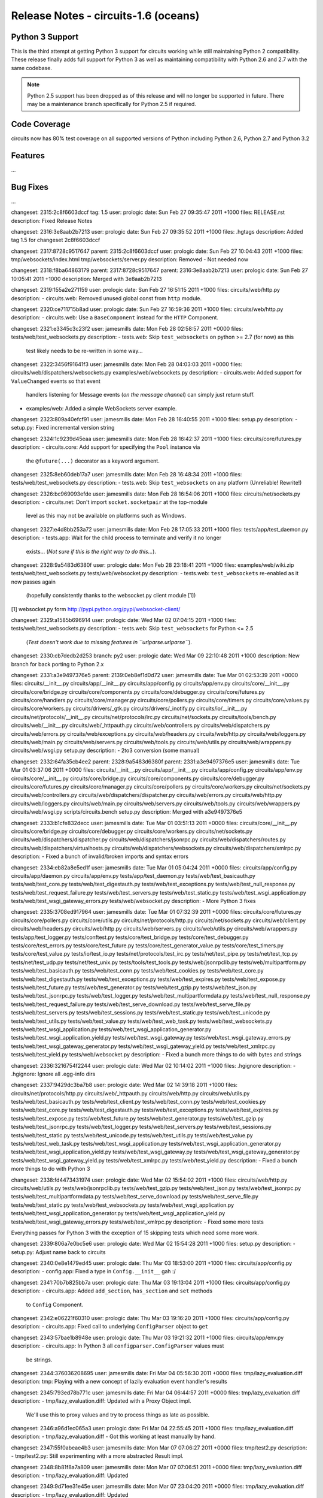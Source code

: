 Release Notes - circuits-1.6 (oceans)
-------------------------------------


Python 3 Support
................

This is the third attempt at getting Python 3 support for circuits working
while still maintaining Python 2 compatibility. These release finally adds
full support for Python 3 as well as maintaining compatibility with Python
2.6 and 2.7 with the same codebase.

.. note::
   Python 2.5 support has been dropped as of this release and will no
   longer be supported in future. There may be a maintenance branch
   specifically for Python 2.5 if required.


Code Coverage
.............

circuits now has 80% test coverage on all supported versions of Python
including Python 2.6, Python 2.7 and Python 3.2


Features
........

...


Bug Fixes
.........

...


changeset:   2315:2c8f6603dccf
tag:         1.5
user:        prologic
date:        Sun Feb 27 09:35:47 2011 +1000
files:       RELEASE.rst
description:
Fixed Release Notes


changeset:   2316:3e8aab2b7213
user:        prologic
date:        Sun Feb 27 09:35:52 2011 +1000
files:       .hgtags
description:
Added tag 1.5 for changeset 2c8f6603dccf


changeset:   2317:8728c9517647
parent:      2315:2c8f6603dccf
user:        prologic
date:        Sun Feb 27 10:04:43 2011 +1000
files:       tmp/websockets/index.html tmp/websockets/server.py
description:
Removed - Not needed now


changeset:   2318:f8ba64863179
parent:      2317:8728c9517647
parent:      2316:3e8aab2b7213
user:        prologic
date:        Sun Feb 27 10:05:41 2011 +1000
description:
Merged with 3e8aab2b7213


changeset:   2319:155a2e271159
user:        prologic
date:        Sun Feb 27 16:51:15 2011 +1000
files:       circuits/web/http.py
description:
- circuits.web: Removed unused global const from ``http`` module.


changeset:   2320:ce711715b8ad
user:        prologic
date:        Sun Feb 27 16:59:36 2011 +1000
files:       circuits/web/http.py
description:
- circuits.web: Use a ``BaseComponent`` instead for the ``HTTP`` Component.


changeset:   2321:e3345c3c23f2
user:        jamesmills
date:        Mon Feb 28 02:58:57 2011 +0000
files:       tests/web/test_websockets.py
description:
- tests.web: Skip ``test_websockets`` on python >= 2.7 (for now) as this
  test likely needs to be re-written in some way...


changeset:   2322:3456f91641f3
user:        jamesmills
date:        Mon Feb 28 04:03:03 2011 +0000
files:       circuits/web/dispatchers/websockets.py examples/web/websockets.py
description:
- circuits.web: Added support for ``ValueChanged`` events so that event
  handlers listening for Message events (*on the message channel*) can
  simply just return stuff.

- examples/web: Added a simple WebSockets server example.


changeset:   2323:809a40efcf91
user:        jamesmills
date:        Mon Feb 28 16:40:55 2011 +1000
files:       setup.py
description:
- setup.py: Fixed incremental version string


changeset:   2324:1c9239d45eaa
user:        jamesmills
date:        Mon Feb 28 16:42:37 2011 +1000
files:       circuits/core/futures.py
description:
- circuits.core: Add support for specifying the ``Pool`` instance via
   the ``@future(...)`` decorator as a keyword argument.


changeset:   2325:8eb60deb17a7
user:        jamesmills
date:        Mon Feb 28 16:48:34 2011 +1000
files:       tests/web/test_websockets.py
description:
- tests.web: Skip ``test_websockets`` on any platform (Unreliable! Rewrite!)


changeset:   2326:bc969093efde
user:        jamesmills
date:        Mon Feb 28 16:54:06 2011 +1000
files:       circuits/net/sockets.py
description:
- circuits.net: Don't import ``socket.socketpair`` at the top-module
  level as this may not be available on platforms such as Windows.


changeset:   2327:e4d8bb253a72
user:        jamesmills
date:        Mon Feb 28 17:05:33 2011 +1000
files:       tests/app/test_daemon.py
description:
- tests.app: Wait for the child process to terminate and verify it no longer
  exists... (*Not sure if this is the right way to do this...*).


changeset:   2328:9a5483d6380f
user:        prologic
date:        Mon Feb 28 23:18:41 2011 +1000
files:       examples/web/wiki.zip tests/web/test_websockets.py tests/web/websocket.py
description:
- tests.web: ``test_websockets`` re-enabled as it now passes again
  (hopefully consistently thanks to the websocket.py client module [1])

[1] websocket.py form http://pypi.python.org/pypi/websocket-client/


changeset:   2329:a1585b696914
user:        prologic
date:        Wed Mar 02 07:04:15 2011 +1000
files:       tests/web/test_websockets.py
description:
- tests.web: Skip ``test_websockets`` for Python <= 2.5
  (*Test doesn't work due to missing features in ``urlparse.urlparse``*).


changeset:   2330:cb7dedb2d253
branch:      py2
user:        prologic
date:        Wed Mar 09 22:10:48 2011 +1000
description:
New branch for back porting to Python 2.x


changeset:   2331:a3e9497376e5
parent:      2139:0eb8ef1d0d72
user:        jamesmills
date:        Tue Mar 01 02:53:39 2011 +0000
files:       circuits/__init__.py circuits/app/__init__.py circuits/app/config.py circuits/app/env.py circuits/core/__init__.py circuits/core/bridge.py circuits/core/components.py circuits/core/debugger.py circuits/core/futures.py circuits/core/handlers.py circuits/core/manager.py circuits/core/pollers.py circuits/core/timers.py circuits/core/values.py circuits/core/workers.py circuits/drivers/_gtk.py circuits/drivers/_inotify.py circuits/io/__init__.py circuits/net/protocols/__init__.py circuits/net/protocols/irc.py circuits/net/sockets.py circuits/tools/bench.py circuits/web/__init__.py circuits/web/_httpauth.py circuits/web/controllers.py circuits/web/dispatchers.py circuits/web/errors.py circuits/web/exceptions.py circuits/web/headers.py circuits/web/http.py circuits/web/loggers.py circuits/web/main.py circuits/web/servers.py circuits/web/tools.py circuits/web/utils.py circuits/web/wrappers.py circuits/web/wsgi.py setup.py
description:
- 2to3 conversion (some manual)


changeset:   2332:64fa35cb4ee2
parent:      2328:9a5483d6380f
parent:      2331:a3e9497376e5
user:        jamesmills
date:        Tue Mar 01 03:37:06 2011 +0000
files:       circuits/__init__.py circuits/app/__init__.py circuits/app/config.py circuits/app/env.py circuits/core/__init__.py circuits/core/bridge.py circuits/core/components.py circuits/core/debugger.py circuits/core/futures.py circuits/core/manager.py circuits/core/pollers.py circuits/core/workers.py circuits/net/sockets.py circuits/web/controllers.py circuits/web/dispatchers/dispatcher.py circuits/web/errors.py circuits/web/http.py circuits/web/loggers.py circuits/web/main.py circuits/web/servers.py circuits/web/tools.py circuits/web/wrappers.py circuits/web/wsgi.py scripts/circuits.bench setup.py
description:
Merged with a3e9497376e5


changeset:   2333:b1cfe832decc
user:        jamesmills
date:        Tue Mar 01 03:51:13 2011 +0000
files:       circuits/core/__init__.py circuits/core/bridge.py circuits/core/debugger.py circuits/core/workers.py circuits/net/sockets.py circuits/web/dispatchers/dispatcher.py circuits/web/dispatchers/jsonrpc.py circuits/web/dispatchers/routes.py circuits/web/dispatchers/virtualhosts.py circuits/web/dispatchers/websockets.py circuits/web/dispatchers/xmlrpc.py
description:
- Fixed a bunch of invalid/broken imports and syntax errors


changeset:   2334:eb82a8e5ed1f
user:        jamesmills
date:        Tue Mar 01 05:04:24 2011 +0000
files:       circuits/app/config.py circuits/app/daemon.py circuits/app/env.py tests/app/test_daemon.py tests/web/test_basicauth.py tests/web/test_core.py tests/web/test_digestauth.py tests/web/test_exceptions.py tests/web/test_null_response.py tests/web/test_request_failure.py tests/web/test_servers.py tests/web/test_static.py tests/web/test_wsgi_application.py tests/web/test_wsgi_gateway_errors.py tests/web/websocket.py
description:
- More Python 3 fixes


changeset:   2335:3708ed917964
user:        jamesmills
date:        Tue Mar 01 07:32:39 2011 +0000
files:       circuits/core/futures.py circuits/core/pollers.py circuits/core/utils.py circuits/net/protocols/http.py circuits/net/sockets.py circuits/web/client.py circuits/web/headers.py circuits/web/http.py circuits/web/servers.py circuits/web/utils.py circuits/web/wrappers.py tests/app/test_logger.py tests/conftest.py tests/core/test_bridge.py tests/core/test_debugger.py tests/core/test_errors.py tests/core/test_future.py tests/core/test_generator_value.py tests/core/test_timers.py tests/core/test_value.py tests/io/test_io.py tests/net/protocols/test_irc.py tests/net/test_pipe.py tests/net/test_tcp.py tests/net/test_udp.py tests/net/test_unix.py tests/tools/test_tools.py tests/web/jsonrpclib.py tests/web/multipartform.py tests/web/test_basicauth.py tests/web/test_conn.py tests/web/test_cookies.py tests/web/test_core.py tests/web/test_digestauth.py tests/web/test_exceptions.py tests/web/test_expires.py tests/web/test_expose.py tests/web/test_future.py tests/web/test_generator.py tests/web/test_gzip.py tests/web/test_json.py tests/web/test_jsonrpc.py tests/web/test_logger.py tests/web/test_multipartformdata.py tests/web/test_null_response.py tests/web/test_request_failure.py tests/web/test_serve_download.py tests/web/test_serve_file.py tests/web/test_servers.py tests/web/test_sessions.py tests/web/test_static.py tests/web/test_unicode.py tests/web/test_utils.py tests/web/test_value.py tests/web/test_web_task.py tests/web/test_websockets.py tests/web/test_wsgi_application.py tests/web/test_wsgi_application_generator.py tests/web/test_wsgi_application_yield.py tests/web/test_wsgi_gateway.py tests/web/test_wsgi_gateway_errors.py tests/web/test_wsgi_gateway_generator.py tests/web/test_wsgi_gateway_yield.py tests/web/test_xmlrpc.py tests/web/test_yield.py tests/web/websocket.py
description:
- Fixed a bunch more things to do with bytes and strings


changeset:   2336:3216754f2244
user:        prologic
date:        Wed Mar 02 10:14:02 2011 +1000
files:       .hgignore
description:
- .hgignore: Ignore all .egg-info dirs


changeset:   2337:9429dc3ba7b8
user:        prologic
date:        Wed Mar 02 14:39:18 2011 +1000
files:       circuits/net/protocols/http.py circuits/web/_httpauth.py circuits/web/http.py circuits/web/utils.py tests/web/test_basicauth.py tests/web/test_client.py tests/web/test_conn.py tests/web/test_cookies.py tests/web/test_core.py tests/web/test_digestauth.py tests/web/test_exceptions.py tests/web/test_expires.py tests/web/test_expose.py tests/web/test_future.py tests/web/test_generator.py tests/web/test_gzip.py tests/web/test_jsonrpc.py tests/web/test_logger.py tests/web/test_servers.py tests/web/test_sessions.py tests/web/test_static.py tests/web/test_unicode.py tests/web/test_utils.py tests/web/test_value.py tests/web/test_web_task.py tests/web/test_wsgi_application.py tests/web/test_wsgi_application_generator.py tests/web/test_wsgi_application_yield.py tests/web/test_wsgi_gateway.py tests/web/test_wsgi_gateway_generator.py tests/web/test_wsgi_gateway_yield.py tests/web/test_xmlrpc.py tests/web/test_yield.py
description:
- Fixed a bunch more things to do with Python 3


changeset:   2338:fd4473431974
user:        prologic
date:        Wed Mar 02 15:54:02 2011 +1000
files:       circuits/web/http.py circuits/web/utils.py tests/web/jsonrpclib.py tests/web/test_gzip.py tests/web/test_json.py tests/web/test_jsonrpc.py tests/web/test_multipartformdata.py tests/web/test_serve_download.py tests/web/test_serve_file.py tests/web/test_static.py tests/web/test_websockets.py tests/web/test_wsgi_application.py tests/web/test_wsgi_application_generator.py tests/web/test_wsgi_application_yield.py tests/web/test_wsgi_gateway_errors.py tests/web/test_xmlrpc.py
description:
- Fixed some more tests

Everything passes for Python 3 with the exception of 15 skipping tests
which need some more work.


changeset:   2339:806a7e0bc5e6
user:        prologic
date:        Wed Mar 02 15:54:28 2011 +1000
files:       setup.py
description:
- setup.py: Adjust name back to circuits


changeset:   2340:0e8e1479ed45
user:        prologic
date:        Thu Mar 03 18:53:00 2011 +1000
files:       circuits/app/config.py
description:
- config.app: Fixed a type in ``Config.__init__`` gah :/


changeset:   2341:70b7b825bb7a
user:        prologic
date:        Thu Mar 03 19:13:04 2011 +1000
files:       circuits/app/config.py
description:
- circuits.app: Added ``add_section``, ``has_section`` and ``set`` methods
  to ``Config`` Component.


changeset:   2342:e06221f60310
user:        prologic
date:        Thu Mar 03 19:16:20 2011 +1000
files:       circuits/app/config.py
description:
- circuits.app: Fixed call to underlying ``ConfigParser`` object to ``get``


changeset:   2343:57bae1b8948e
user:        prologic
date:        Thu Mar 03 19:21:32 2011 +1000
files:       circuits/app/env.py
description:
- circuits.app: In Python 3 all ``configparser.ConfigParser`` values must
  be strings.


changeset:   2344:376036208695
user:        jamesmills
date:        Fri Mar 04 05:56:30 2011 +0000
files:       tmp/lazy_evaluation.diff
description:
tmp: Playing with a new concept of lazily evaluation event handler's results


changeset:   2345:793ed78b771c
user:        jamesmills
date:        Fri Mar 04 06:44:57 2011 +0000
files:       tmp/lazy_evaluation.diff
description:
- tmp/lazy_evaluation.diff: Updated with a Proxy Object impl.
  We'll use this to proxy values and try to process things as late as possible.


changeset:   2346:a96d1ec065a3
user:        prologic
date:        Fri Mar 04 22:55:45 2011 +1000
files:       tmp/lazy_evaluation.diff
description:
- tmp/lazy_evaluation.diff - Got this working at least manually by hand.


changeset:   2347:55f0abeae4b3
user:        jamesmills
date:        Mon Mar 07 07:06:27 2011 +0000
files:       tmp/test2.py
description:
- tmp/test2.py: Still experimenting with a more abstracted Result impl.


changeset:   2348:8b81f8a7a809
user:        jamesmills
date:        Mon Mar 07 07:06:51 2011 +0000
files:       tmp/lazy_evaluation.diff
description:
- tmp/lazy_evaluation.diff: Updated


changeset:   2349:9d71ee31e45e
user:        jamesmills
date:        Mon Mar 07 23:04:20 2011 +0000
files:       tmp/lazy_evaluation.diff
description:
- tmp/lazy_evaluation.diff: Updated


changeset:   2350:92eee2fbf060
user:        jamesmills
date:        Wed Mar 09 01:58:41 2011 +0000
files:       circuits/tools/__init__.py
description:
- circuits.tools: Fixed ``graph(...)`` function for Python 3


changeset:   2351:da7669358bc1
user:        prologic
date:        Wed Mar 09 21:42:07 2011 +1000
files:       circuits/core/manager.py circuits/core/values.py
description:
- Initial Result and Proxy prototype(s)


changeset:   2352:db1059697cd0
user:        prologic
date:        Wed Mar 09 21:45:15 2011 +1000
files:       tmp/test_result_proxy.py
description:
Test added for testing proof of concept


changeset:   2353:83cb1372fcfd
parent:      2329:a1585b696914
parent:      2352:db1059697cd0
user:        prologic
date:        Wed Mar 09 22:31:59 2011 +1000
files:       tests/web/test_websockets.py
description:
Merged with a1585b696914


changeset:   2354:421649ec08b4
user:        prologic
date:        Wed Mar 09 22:37:32 2011 +1000
files:       tmp/examples/ajaxterm/ajaxterm.css tmp/examples/ajaxterm/ajaxterm.js tmp/examples/ajaxterm/ajaxterm.py tmp/examples/ajaxterm/index.html tmp/examples/ajaxterm/sarissa.js tmp/examples/ajaxterm/sarissa_dhtml.js tmp/examples/smtpd.py tmp/lazy_evaluation.diff tmp/protocols/__init__.py tmp/protocols/ident.py tmp/protocols/list tmp/protocols/test_irc.py tmp/protocols/test_line.py tmp/sum_primes.py tmp/sum_primes2.py tmp/test2.py tmp/test_pools.py tmp/test_pools2.py tmp/test_pools3.py tmp/test_result_proxy.py tmp/tracer.py tmp/win32_service/echo_service.py tmp/win32_service/service.py tmp/win32_service/setup.py tmp/win32_service/test_service.py tmp/win32filenotify.py
description:
Removed


changeset:   2355:f702694463f5
user:        prologic
date:        Wed Mar 09 22:41:05 2011 +1000
files:       circuits/core/manager.py circuits/core/values.py
description:
Backed out revision da7669358bc1


changeset:   2356:e6643123a672
user:        prologic
date:        Wed Mar 09 22:47:10 2011 +1000
files:       tests/web/test_websockets.py
description:
= tests.web: Skip ``test_websocket`` as it's not passing for Python 3


changeset:   2357:a207dc63a8ac
parent:      2353:83cb1372fcfd
user:        prologic
date:        Wed Mar 09 22:33:58 2011 +1000
files:       setup.py
description:
Updated trove classifier to indicate Python 3 support


changeset:   2358:6edf8cc3fcd0
parent:      2356:e6643123a672
parent:      2357:a207dc63a8ac
user:        prologic
date:        Wed Mar 09 22:56:13 2011 +1000
description:
Automated merge with https://bitbucket.org/prologic/circuits/


changeset:   2359:c7bb2c95eaa7
user:        jamesmills
date:        Wed Mar 09 22:55:17 2011 +0000
files:       circuits/web/controllers.py
description:
- circuits.web: Enhance the ``JSONController`` to only return a json
  encoded response for return values that are not already a ``Response``
  or ``HTTPError`` and only set the "application/javascript" Content-Type
  then and there.


changeset:   2360:4eb5fe49f546
branch:      py2
parent:      2330:cb7dedb2d253
user:        jamesmills
date:        Wed Mar 09 23:00:47 2011 +0000
files:       circuits/web/controllers.py
description:
- circuits.web: Enhance the ``JSONController`` to only return a json
  encoded response for return values that are not already a ``Response``
  or ``HTTPError`` and only set the "application/javascript" Content-Type
  then and there.


changeset:   2361:fdd89a712c43
parent:      2359:c7bb2c95eaa7
user:        jamesmills
date:        Fri Mar 11 03:28:16 2011 +0000
files:       tests/app/test_daemon.py tests/core/test_signals.py
description:
- Disabled these two tests as they don't pass with coverage turned on.


changeset:   2362:8f6066ffcf0d
user:        jamesmills
date:        Fri Mar 11 03:28:54 2011 +0000
files:       .hgignore
description:
- .hgignore: Updated to ignore all .egg-info dirs.


changeset:   2363:c829c9178e86
user:        jamesmills
date:        Fri Mar 11 03:29:09 2011 +0000
files:       circuits/web/main.py
description:
- circuits.web: Fixed ``main`` module wrt pollers.


changeset:   2364:470b19c89ead
user:        jamesmills
date:        Fri Mar 11 05:33:23 2011 +0000
files:       setup.py
description:
- setup.py: Added "test" command.


changeset:   2365:d9bbe7740179
user:        jamesmills
date:        Sun Mar 13 22:22:29 2011 +0000
files:       .hgignore
description:
- .hgignore: Ignore all .coverage* dirs.


changeset:   2366:f805a279d60e
user:        jamesmills
date:        Mon Mar 14 02:36:16 2011 +0000
files:       Makefile setup.py tests/main.py tools/runtests
description:
- setup.py: Added ``zip_safe=False`` - there are some things that
  can't safely be used in zip form for the moment. eg: Some static
  resources for ``circuits.web.apps``

- setup.py: Added ``test_suite`` and improved overall automated package
  testing. python setup.py test <-- now works as expected.


changeset:   2367:b5f4262b5696
user:        jamesmills
date:        Mon Mar 14 04:38:55 2011 +0000
files:       circuits/app/env.py
description:
- circuits.app: Added a ``_on_signal`` event handler on the
  ``BaseEnvironment`` Component so that environments can be
  rehash/reloaded by listening to ``SIGHUP`` signals.


changeset:   2368:68398168b89e
user:        jamesmills
date:        Mon Mar 14 05:44:45 2011 +0000
files:       circuits/app/env.py
description:
- circuits.app: Remove reliance on the current working directory being
  the environment path. (Use absolute paths).


changeset:   2369:eff925f6d73e
user:        jamesmills
date:        Tue Mar 15 01:27:45 2011 +0000
files:       tests/main.py
description:
- tests: Remove "-v" option when running py.test


changeset:   2370:355d928135d9
user:        jamesmills
date:        Tue Mar 15 01:28:07 2011 +0000
files:       tests/conftest.py tests/web/conftest.py
description:
- tests: Don't do top-level imports of circuits as this causes inaccurate
  coverage.


changeset:   2371:c31126922119
user:        jamesmills
date:        Tue Mar 15 04:35:50 2011 +0000
files:       circuits/net/protocols/line.py tests/net/protocols/test_irc.py tests/net/protocols/test_line.py
description:
- circuits.net.protocols: Fixed ``LP`` (Line) protocol for Python 3
  (Updated related tests)


changeset:   2372:53c2d6d197cb
user:        jamesmills
date:        Tue Mar 15 05:44:21 2011 +0000
files:       circuits/tools/__init__.py circuits/web/dispatchers/jsonrpc.py circuits/web/dispatchers/routes.py
description:
- circuits.tools: Make the "modules" argument a accept a packed tuple
  ``*modules`` making using this function eaiser
  (Updated other modules that use this function)


changeset:   2373:1b51fa84f14e
user:        jamesmills
date:        Tue Mar 15 05:44:49 2011 +0000
files:       circuits/io/__init__.py tests/io/test_io.py
description:
- circuits.io: Revamped io components which now pass on Python 3


changeset:   2374:eb48b3554ecb
user:        jamesmills
date:        Tue Mar 15 06:23:58 2011 +0000
files:       circuits/core/components.py circuits/core/manager.py
description:
- Experimenting with Component auto initialization.


changeset:   2375:42e311b4d809
user:        jamesmills
date:        Tue Mar 15 23:17:32 2011 +0000
files:       circuits/core/components.py circuits/core/manager.py
description:
Backed out changeset eb48b3554ecb - Moved to auto_component_init branch


changeset:   2376:41e5305a5296
user:        jamesmills
date:        Wed Mar 16 01:22:46 2011 +0000
files:       circuits/net/sockets.py
description:
- circuits.net: Fixed ``Server.host`` and ``Server.port`` properties

The ``Server.host`` property will reteurn what ``getsockname()`` returns
on the underlying listening socket and return it's first item if it's a
tuple, otherwise it will return the entire string (eg: a UNIX Socket).

The ``Server.port`` property does a similar thing but returns ``None``
in the case of ``getsockname()`` **not** returning a tuple.

- circuits.net: Fixed a few missing parameters to ``Server``


changeset:   2377:8c6ea216b9ff
user:        jamesmills
date:        Wed Mar 16 01:23:49 2011 +0000
files:       tests/web/test_servers.py
description:
- tests.web: Re-enabled ``test_servers`` which now passes.


changeset:   2378:c0cdd3c5e469
user:        jamesmills
date:        Wed Mar 16 06:47:08 2011 +0000
files:       circuits/__init__.py circuits/core/__init__.py circuits/core/loader.py circuits/core/utils.py tests/core/app.py tests/core/test_loader.py tests/core/test_utils.py
description:
- circuits.core: An initial implementation of ``Loader`` Component


changeset:   2379:9d1849e282e6
user:        prologic
date:        Wed Mar 16 23:02:07 2011 +1000
files:       circuits/core/utils.py tests/core/test_loader.py tests/core/test_utils.py
description:
- circuits.core: Fixed ``utils.safeimport`` function.
  (Fixed related tests)


changeset:   2380:128bfc1a7512
parent:      2379:9d1849e282e6
parent:      2360:4eb5fe49f546
user:        jamesmills
date:        Thu Mar 17 00:32:36 2011 +0000
files:       circuits/web/controllers.py
description:
Merged with py2


changeset:   2381:9a22f10fc5f5
user:        jamesmills
date:        Thu Mar 17 00:56:41 2011 +0000
files:       circuits/core/loader.py
description:
- circuits.core: Improved preducate for collecting components in the given
  module by checking if the Component is actually defined in the target
  module.


changeset:   2382:03212ff3e942
user:        jamesmills
date:        Thu Mar 17 01:36:08 2011 +0000
files:       circuits/core/utils.py
description:
- circuits.core: Improved ``utils.safeimport(...)`` function with a default
  fromlist of [""] so that it behaves more like the standard ``import``
  statement.


changeset:   2383:4d38322fe360
branch:      py2
parent:      2360:4eb5fe49f546
user:        prologic
date:        Sat Mar 19 01:01:47 2011 +1000
files:       Makefile circuits/__init__.py circuits/core/handlers.py circuits/core/pollers.py circuits/net/protocols/line.py circuits/net/sockets.py circuits/web/dispatchers/virtualhosts.py circuits/web/tools.py docs/Makefile docs/source/_static/tracsphinx.css docs/source/changelog.rst docs/source/conf.py docs/source/dev/bugs.rst docs/source/dev/contributing.rst docs/source/dev/index.rst docs/source/dev/introduction.rst docs/source/dev/testing.rst docs/source/examples.rst docs/source/examples/echoserver.py docs/source/examples/echoserver.rst docs/source/examples/helloworld.py docs/source/examples/ircbot.py docs/source/examples/ircbot.rst docs/source/examples/telnet.py docs/source/examples/telnet.rst docs/source/examples/web.py docs/source/examples/web.rst docs/source/glossary.rst docs/source/index.rst docs/source/introduction.rst docs/source/manual.rst docs/source/manual/components.rst docs/source/manual/events.rst docs/source/manual/futures.rst docs/source/manual/handlers.rst docs/source/manual/manager.rst docs/source/manual/values.rst docs/source/manual/workers.rst docs/source/quickstart.rst docs/source/todo.rst docs/source/users.rst docs/source/web.rst docs/source/web/index.rst
description:
Added lots of new documentation - specifically API Documentation


changeset:   2384:275c66f56ebc
branch:      py2
user:        prologic
date:        Sat Mar 19 09:40:54 2011 +1000
files:       docs/source/downloading.rst docs/source/gettingstarted.rst docs/source/index.rst docs/source/installing.rst docs/source/quickstart.rst docs/source/start/downloading.rst docs/source/start/index.rst docs/source/start/installing.rst docs/source/start/quick.rst docs/source/start/requirements.rst
description:
Fixes Issue 10


changeset:   2385:1081893b06b6
parent:      2382:03212ff3e942
parent:      2384:275c66f56ebc
user:        prologic
date:        Sat Mar 19 09:44:06 2011 +1000
files:       Makefile circuits/__init__.py circuits/core/handlers.py circuits/core/pollers.py circuits/net/protocols/line.py circuits/net/sockets.py circuits/web/dispatchers/virtualhosts.py circuits/web/tools.py docs/source/changelog.rst docs/source/downloading.rst docs/source/examples.rst docs/source/examples/echoserver.py docs/source/examples/echoserver.rst docs/source/examples/helloworld.py docs/source/examples/ircbot.py docs/source/examples/ircbot.rst docs/source/examples/telnet.py docs/source/examples/telnet.rst docs/source/examples/web.py docs/source/examples/web.rst docs/source/gettingstarted.rst docs/source/installing.rst docs/source/manual.rst docs/source/manual/components.rst docs/source/manual/events.rst docs/source/manual/futures.rst docs/source/manual/handlers.rst docs/source/manual/manager.rst docs/source/manual/values.rst docs/source/manual/workers.rst docs/source/quickstart.rst docs/source/web.rst
description:
Merged with py2 branch


changeset:   2386:f5a6d176b933
branch:      py2
parent:      2384:275c66f56ebc
user:        prologic
date:        Sun Mar 20 19:03:39 2011 +1000
files:       circuits/__init__.py docs/source/guides/index.rst docs/source/guides/server_application.rst docs/source/index.rst
description:
Updated docs


changeset:   2387:57898fc1a20d
parent:      2382:03212ff3e942
parent:      2386:f5a6d176b933
user:        jamesmills
date:        Sun Mar 20 23:20:17 2011 +0000
files:       Makefile circuits/__init__.py circuits/core/handlers.py circuits/core/pollers.py circuits/net/protocols/line.py circuits/net/sockets.py circuits/web/dispatchers/virtualhosts.py circuits/web/tools.py docs/source/changelog.rst docs/source/downloading.rst docs/source/examples.rst docs/source/examples/echoserver.py docs/source/examples/echoserver.rst docs/source/examples/helloworld.py docs/source/examples/ircbot.py docs/source/examples/ircbot.rst docs/source/examples/telnet.py docs/source/examples/telnet.rst docs/source/examples/web.py docs/source/examples/web.rst docs/source/gettingstarted.rst docs/source/installing.rst docs/source/manual.rst docs/source/manual/components.rst docs/source/manual/events.rst docs/source/manual/futures.rst docs/source/manual/handlers.rst docs/source/manual/manager.rst docs/source/manual/values.rst docs/source/manual/workers.rst docs/source/quickstart.rst docs/source/web.rst
description:
Merged with py2


changeset:   2388:f85f6eaec64f
parent:      2387:57898fc1a20d
parent:      2385:1081893b06b6
user:        jamesmills
date:        Sun Mar 20 23:21:13 2011 +0000
files:       circuits/__init__.py
description:
Merged with 1081893b06b6


changeset:   2389:b562f3859f42
branch:      py2
parent:      2386:f5a6d176b933
user:        prologic
date:        Mon Mar 21 09:43:05 2011 +1000
files:       .hgignore docs/source/api/.svn/all-wcprops docs/source/api/.svn/entries docs/source/api/.svn/prop-base/index.rst.svn-base docs/source/api/.svn/prop-base/trac_attachment.rst.svn-base docs/source/api/.svn/prop-base/trac_cache.rst.svn-base docs/source/api/.svn/prop-base/trac_core.rst.svn-base docs/source/api/.svn/prop-base/trac_env.rst.svn-base docs/source/api/.svn/prop-base/trac_mimeview.rst.svn-base docs/source/api/.svn/prop-base/trac_util.rst.svn-base docs/source/api/.svn/prop-base/trac_util_datefmt.rst.svn-base docs/source/api/.svn/prop-base/trac_util_html.rst.svn-base docs/source/api/.svn/prop-base/trac_util_presentation.rst.svn-base docs/source/api/.svn/prop-base/trac_util_text.rst.svn-base docs/source/api/.svn/prop-base/trac_versioncontrol_api.rst.svn-base docs/source/api/.svn/prop-base/trac_versioncontrol_diff.rst.svn-base docs/source/api/.svn/prop-base/trac_versioncontrol_svn_fs.rst.svn-base docs/source/api/.svn/prop-base/trac_web_api.rst.svn-base docs/source/api/.svn/prop-base/trac_web_auth.rst.svn-base docs/source/api/.svn/prop-base/trac_web_chrome.rst.svn-base docs/source/api/.svn/prop-base/trac_web_href.rst.svn-base docs/source/api/.svn/prop-base/trac_web_main.rst.svn-base docs/source/api/.svn/prop-base/trac_wiki_api.rst.svn-base docs/source/api/.svn/prop-base/tracopt_mimeview.rst.svn-base docs/source/api/.svn/text-base/index.rst.svn-base docs/source/api/.svn/text-base/trac_attachment.rst.svn-base docs/source/api/.svn/text-base/trac_cache.rst.svn-base docs/source/api/.svn/text-base/trac_core.rst.svn-base docs/source/api/.svn/text-base/trac_env.rst.svn-base docs/source/api/.svn/text-base/trac_mimeview.rst.svn-base docs/source/api/.svn/text-base/trac_util.rst.svn-base docs/source/api/.svn/text-base/trac_util_datefmt.rst.svn-base docs/source/api/.svn/text-base/trac_util_html.rst.svn-base docs/source/api/.svn/text-base/trac_util_presentation.rst.svn-base docs/source/api/.svn/text-base/trac_util_text.rst.svn-base docs/source/api/.svn/text-base/trac_versioncontrol_api.rst.svn-base docs/source/api/.svn/text-base/trac_versioncontrol_diff.rst.svn-base docs/source/api/.svn/text-base/trac_versioncontrol_svn_fs.rst.svn-base docs/source/api/.svn/text-base/trac_web_api.rst.svn-base docs/source/api/.svn/text-base/trac_web_auth.rst.svn-base docs/source/api/.svn/text-base/trac_web_chrome.rst.svn-base docs/source/api/.svn/text-base/trac_web_href.rst.svn-base docs/source/api/.svn/text-base/trac_web_main.rst.svn-base docs/source/api/.svn/text-base/trac_wiki_api.rst.svn-base docs/source/api/.svn/text-base/tracopt_mimeview.rst.svn-base docs/source/api/circuits.rst docs/source/api/circuits_app.rst docs/source/api/circuits_app_config.rst docs/source/api/circuits_app_daemon.rst docs/source/api/circuits_app_env.rst docs/source/api/circuits_app_log.rst docs/source/api/circuits_core.rst docs/source/api/circuits_core_bridge.rst docs/source/api/circuits_core_components.rst docs/source/api/circuits_core_debugger.rst docs/source/api/circuits_core_events.rst docs/source/api/circuits_core_futures.rst docs/source/api/circuits_core_handlers.rst docs/source/api/circuits_core_manager.rst docs/source/api/circuits_core_pollers.rst docs/source/api/circuits_core_pools.rst docs/source/api/circuits_core_timers.rst docs/source/api/circuits_core_utils.rst docs/source/api/circuits_core_workers.rst docs/source/api/circuits_drivers.rst docs/source/api/circuits_drivers_gtk.rst docs/source/api/circuits_drivers_inotify.rst docs/source/api/circuits_drivers_pygame.rst docs/source/api/circuits_io.rst docs/source/api/circuits_net.rst docs/source/api/circuits_net_pollers.rst docs/source/api/circuits_net_protocols.rst docs/source/api/circuits_net_protocols_http.rst docs/source/api/circuits_net_protocols_irc.rst docs/source/api/circuits_net_protocols_line.rst docs/source/api/circuits_net_sockets.rst docs/source/api/circuits_tools.rst docs/source/api/circuits_web.rst docs/source/api/circuits_web_client.rst docs/source/api/circuits_web_constants.rst docs/source/api/circuits_web_controllers.rst docs/source/api/circuits_web_dispatchers.rst docs/source/api/circuits_web_dispatchers_dispatcher.rst docs/source/api/circuits_web_dispatchers_jsonrpc.rst docs/source/api/circuits_web_dispatchers_routes.rst docs/source/api/circuits_web_dispatchers_static.rst docs/source/api/circuits_web_dispatchers_virtualhosts.rst docs/source/api/circuits_web_dispatchers_websockets.rst docs/source/api/circuits_web_dispatchers_xmlrpc.rst docs/source/api/circuits_web_errors.rst docs/source/api/circuits_web_events.rst docs/source/api/circuits_web_exceptions.rst docs/source/api/circuits_web_headers.rst docs/source/api/circuits_web_http.rst docs/source/api/circuits_web_loggers.rst docs/source/api/circuits_web_main.rst docs/source/api/circuits_web_servers.rst docs/source/api/circuits_web_sessions.rst docs/source/api/circuits_web_tools.rst docs/source/api/circuits_web_utils.rst docs/source/api/circuits_web_wrappers.rst docs/source/api/circuits_web_wsgi.rst docs/source/api/index.rst
description:
Added API docs


changeset:   2390:b2e41c8d6044
parent:      2388:f85f6eaec64f
parent:      2389:b562f3859f42
user:        jamesmills
date:        Sun Mar 20 23:43:56 2011 +0000
files:       .hgignore
description:
Merged with py2 branch


changeset:   2391:76e54dca387c
user:        jamesmills
date:        Sun Mar 20 23:45:08 2011 +0000
files:       circuits/web/__main__.py circuits/web/main.py
description:
- circuits.web: Renamed ``main`` module to ``__main__`` so that
  ``python -m circuits.web` just works.


changeset:   2392:0f15a38839ec
branch:      py2
parent:      2389:b562f3859f42
user:        prologic
date:        Mon Mar 21 10:22:07 2011 +1000
files:       docs/source/api/.svn/all-wcprops docs/source/api/.svn/entries docs/source/api/.svn/prop-base/index.rst.svn-base docs/source/api/.svn/prop-base/trac_attachment.rst.svn-base docs/source/api/.svn/prop-base/trac_cache.rst.svn-base docs/source/api/.svn/prop-base/trac_core.rst.svn-base docs/source/api/.svn/prop-base/trac_env.rst.svn-base docs/source/api/.svn/prop-base/trac_mimeview.rst.svn-base docs/source/api/.svn/prop-base/trac_util.rst.svn-base docs/source/api/.svn/prop-base/trac_util_datefmt.rst.svn-base docs/source/api/.svn/prop-base/trac_util_html.rst.svn-base docs/source/api/.svn/prop-base/trac_util_presentation.rst.svn-base docs/source/api/.svn/prop-base/trac_util_text.rst.svn-base docs/source/api/.svn/prop-base/trac_versioncontrol_api.rst.svn-base docs/source/api/.svn/prop-base/trac_versioncontrol_diff.rst.svn-base docs/source/api/.svn/prop-base/trac_versioncontrol_svn_fs.rst.svn-base docs/source/api/.svn/prop-base/trac_web_api.rst.svn-base docs/source/api/.svn/prop-base/trac_web_auth.rst.svn-base docs/source/api/.svn/prop-base/trac_web_chrome.rst.svn-base docs/source/api/.svn/prop-base/trac_web_href.rst.svn-base docs/source/api/.svn/prop-base/trac_web_main.rst.svn-base docs/source/api/.svn/prop-base/trac_wiki_api.rst.svn-base docs/source/api/.svn/prop-base/tracopt_mimeview.rst.svn-base docs/source/api/.svn/text-base/index.rst.svn-base docs/source/api/.svn/text-base/trac_attachment.rst.svn-base docs/source/api/.svn/text-base/trac_cache.rst.svn-base docs/source/api/.svn/text-base/trac_core.rst.svn-base docs/source/api/.svn/text-base/trac_env.rst.svn-base docs/source/api/.svn/text-base/trac_mimeview.rst.svn-base docs/source/api/.svn/text-base/trac_util.rst.svn-base docs/source/api/.svn/text-base/trac_util_datefmt.rst.svn-base docs/source/api/.svn/text-base/trac_util_html.rst.svn-base docs/source/api/.svn/text-base/trac_util_presentation.rst.svn-base docs/source/api/.svn/text-base/trac_util_text.rst.svn-base docs/source/api/.svn/text-base/trac_versioncontrol_api.rst.svn-base docs/source/api/.svn/text-base/trac_versioncontrol_diff.rst.svn-base docs/source/api/.svn/text-base/trac_versioncontrol_svn_fs.rst.svn-base docs/source/api/.svn/text-base/trac_web_api.rst.svn-base docs/source/api/.svn/text-base/trac_web_auth.rst.svn-base docs/source/api/.svn/text-base/trac_web_chrome.rst.svn-base docs/source/api/.svn/text-base/trac_web_href.rst.svn-base docs/source/api/.svn/text-base/trac_web_main.rst.svn-base docs/source/api/.svn/text-base/trac_wiki_api.rst.svn-base docs/source/api/.svn/text-base/tracopt_mimeview.rst.svn-base
description:
Removed accidental commit of .svn dirs


changeset:   2393:c915fb449456
parent:      2391:76e54dca387c
parent:      2392:0f15a38839ec
user:        jamesmills
date:        Mon Mar 21 00:24:09 2011 +0000
files:       docs/source/api/.svn/all-wcprops docs/source/api/.svn/entries docs/source/api/.svn/prop-base/index.rst.svn-base docs/source/api/.svn/prop-base/trac_attachment.rst.svn-base docs/source/api/.svn/prop-base/trac_cache.rst.svn-base docs/source/api/.svn/prop-base/trac_core.rst.svn-base docs/source/api/.svn/prop-base/trac_env.rst.svn-base docs/source/api/.svn/prop-base/trac_mimeview.rst.svn-base docs/source/api/.svn/prop-base/trac_util.rst.svn-base docs/source/api/.svn/prop-base/trac_util_datefmt.rst.svn-base docs/source/api/.svn/prop-base/trac_util_html.rst.svn-base docs/source/api/.svn/prop-base/trac_util_presentation.rst.svn-base docs/source/api/.svn/prop-base/trac_util_text.rst.svn-base docs/source/api/.svn/prop-base/trac_versioncontrol_api.rst.svn-base docs/source/api/.svn/prop-base/trac_versioncontrol_diff.rst.svn-base docs/source/api/.svn/prop-base/trac_versioncontrol_svn_fs.rst.svn-base docs/source/api/.svn/prop-base/trac_web_api.rst.svn-base docs/source/api/.svn/prop-base/trac_web_auth.rst.svn-base docs/source/api/.svn/prop-base/trac_web_chrome.rst.svn-base docs/source/api/.svn/prop-base/trac_web_href.rst.svn-base docs/source/api/.svn/prop-base/trac_web_main.rst.svn-base docs/source/api/.svn/prop-base/trac_wiki_api.rst.svn-base docs/source/api/.svn/prop-base/tracopt_mimeview.rst.svn-base docs/source/api/.svn/text-base/index.rst.svn-base docs/source/api/.svn/text-base/trac_attachment.rst.svn-base docs/source/api/.svn/text-base/trac_cache.rst.svn-base docs/source/api/.svn/text-base/trac_core.rst.svn-base docs/source/api/.svn/text-base/trac_env.rst.svn-base docs/source/api/.svn/text-base/trac_mimeview.rst.svn-base docs/source/api/.svn/text-base/trac_util.rst.svn-base docs/source/api/.svn/text-base/trac_util_datefmt.rst.svn-base docs/source/api/.svn/text-base/trac_util_html.rst.svn-base docs/source/api/.svn/text-base/trac_util_presentation.rst.svn-base docs/source/api/.svn/text-base/trac_util_text.rst.svn-base docs/source/api/.svn/text-base/trac_versioncontrol_api.rst.svn-base docs/source/api/.svn/text-base/trac_versioncontrol_diff.rst.svn-base docs/source/api/.svn/text-base/trac_versioncontrol_svn_fs.rst.svn-base docs/source/api/.svn/text-base/trac_web_api.rst.svn-base docs/source/api/.svn/text-base/trac_web_auth.rst.svn-base docs/source/api/.svn/text-base/trac_web_chrome.rst.svn-base docs/source/api/.svn/text-base/trac_web_href.rst.svn-base docs/source/api/.svn/text-base/trac_web_main.rst.svn-base docs/source/api/.svn/text-base/trac_wiki_api.rst.svn-base docs/source/api/.svn/text-base/tracopt_mimeview.rst.svn-base
description:
Merged with py2 branch


changeset:   2394:c88684e8e25e
branch:      py2
parent:      2392:0f15a38839ec
user:        jamesmills
date:        Sun Mar 20 23:45:08 2011 +0000
files:       circuits/web/__main__.py circuits/web/main.py
description:
- circuits.web: Renamed ``main`` module to ``__main__`` so that
  ``python -m circuits.web` just works.


changeset:   2395:65b8fe613006
branch:      py2
user:        jamesmills
date:        Wed Mar 16 06:47:08 2011 +0000
files:       circuits/__init__.py circuits/core/__init__.py circuits/core/loader.py circuits/core/utils.py tests/core/app.py tests/core/test_loader.py tests/core/test_utils.py
description:
- circuits.core: An initial implementation of ``Loader`` Component


changeset:   2396:272721f52e07
branch:      py2
user:        jamesmills
date:        Thu Mar 17 00:56:41 2011 +0000
files:       circuits/core/loader.py
description:
- circuits.core: Improved preducate for collecting components in the given
  module by checking if the Component is actually defined in the target
  module.


changeset:   2397:f0c563f4d6e5
branch:      py2
user:        prologic
date:        Wed Mar 16 23:02:07 2011 +1000
files:       circuits/core/utils.py tests/core/test_loader.py tests/core/test_utils.py
description:
- circuits.core: Fixed ``utils.safeimport`` function.
  (Fixed related tests)


changeset:   2398:d82842e212ba
branch:      py2
user:        jamesmills
date:        Mon Mar 21 01:03:09 2011 +0000
files:       tests/core/test_utils.py
description:
- tests.core: Fixed ``test_utils`` for Python 2 compatibility.

Python 2 doesn't have ``cache_from_source`` in the ``imp`` module
so instead we just remove the ".pyc" file.


changeset:   2399:c224a5fae099
parent:      2393:c915fb449456
user:        jamesmills
date:        Mon Mar 21 02:16:22 2011 +0000
files:       circuits/app/daemon.py tests/app/test_daemon.py
description:
- circuits.app: Fixed ``Daemon`` Component to correctly open the stderr file.

This was trying to open the stderr file unbuffered. Reenabled related test
as this now passes.


changeset:   2400:75d72a9fd3be
branch:      py2
parent:      2398:d82842e212ba
user:        jamesmills
date:        Mon Mar 21 02:16:22 2011 +0000
files:       circuits/app/daemon.py tests/app/test_daemon.py
description:
- circuits.app: Fixed ``Daemon`` Component to correctly open the stderr file.

This was trying to open the stderr file unbuffered. Reenabled related test
as this now passes.


changeset:   2401:bc3b9adc433f
parent:      2399:c224a5fae099
user:        jamesmills
date:        Tue Mar 22 07:03:55 2011 +0000
files:       tests/main.py
description:
- tests: Don't exit on first failure by default.


changeset:   2402:4e1b564795a1
user:        jamesmills
date:        Tue Mar 22 07:04:56 2011 +0000
files:       tests/conftest.py
description:
- tests: Added ``conftests.wait_event`` to support tests that need to wait for
  a specific event during testing.


changeset:   2403:548f64c8f7ad
user:        jamesmills
date:        Tue Mar 22 07:06:47 2011 +0000
files:       circuits/core/manager.py
description:
- circuits.core: Always trigger a ``Success`` event if no errors.

When an event handler has fired successfully and no errors have occured
always trigger a ``Success`` event so that defining the ``success``
attribute on an ``Event`` class definition makes sense.


changeset:   2404:b54e7a91b4b5
user:        jamesmills
date:        Tue Mar 22 07:07:30 2011 +0000
files:       circuits/app/__init__.py circuits/app/config.py circuits/app/env.py circuits/app/startup.py tests/app/test_config.py tests/app/test_env.py
description:
- circuits.app: New ``env`` and ``config`` modules including a new ``startup``
  modules integrating a common startup for applications.


changeset:   2405:7986570c0847
user:        jamesmills
date:        Mon Mar 28 06:36:51 2011 +1000
files:       circuits/app/env.py
description:
- circuits.app: Added priority to event handlers.


changeset:   2406:533ce7abd741
user:        jamesmills
date:        Tue Mar 29 20:54:25 2011 +1000
files:       examples/ircclient.py
description:
- Fixed "examples/ircclient.py" for Python 3


changeset:   2407:3415337af58d
branch:      py2
parent:      2400:75d72a9fd3be
user:        Osso <adeiana@gmail.com>
date:        Tue Mar 29 02:38:11 2011 +0200
files:       circuits/core/pollers.py
description:
Added KQueue poller


changeset:   2408:5244bbc674d1
branch:      py2
user:        Osso <adeiana@gmail.com>
date:        Tue Mar 29 17:57:39 2011 +0200
files:       circuits/core/pollers.py
description:
Fixes for KQueue poller


changeset:   2409:11c66688f688
branch:      py2
user:        Osso <adeiana@gmail.com>
date:        Wed Mar 30 00:40:24 2011 +0200
files:       circuits/web/__init__.py circuits/web/servers.py
description:
Web server that uses stdin/stdout instead of sockets to communicate with clients, this is used when the parent process binds the socket and gives the outpout to child processes to stdin. That setup is used for soft restarts to be able to restart child processes without closing the socket thus without losing connections


changeset:   2410:2b95959fcd76
branch:      py2
parent:      2400:75d72a9fd3be
user:        Toni Alatalo <toni@playsign.net>
date:        Thu Mar 31 10:20:17 2011 +0300
files:       examples/ircclient.py
description:
fix irc example nick collisiong handling, by adding the missing import of irc.Nick


changeset:   2411:9fe8c06d27bf
branch:      py2
parent:      2409:11c66688f688
parent:      2410:2b95959fcd76
user:        prologic
date:        Thu Mar 31 19:27:47 2011 +1000
description:
Merged with 2b95959fcd76


changeset:   2412:ed3b0842f0aa
branch:      py2
user:        prologic
date:        Thu Mar 31 19:31:33 2011 +1000
files:       circuits/web/servers.py
description:
- circuits.web: Rearracned import of ``circuits.io.stdin`` and
  ``circuits.io.stdout`` so that running tests don't fail.

py.test overrides stdin/stdout so these will not exists during testing.


changeset:   2413:311681dc8087
branch:      py2
user:        prologic
date:        Thu Mar 31 20:54:13 2011 +1000
files:       tests/web/test_websockets.py
description:
- tests.web: Disable ``test_websockets`` for Python < 2.7 as this doesn't
  work for uncompatible url parsing functionality in the std-lib.


changeset:   2414:86a44ea31cb9
branch:      py2
parent:      2409:11c66688f688
user:        Osso <adeiana@gmail.com>
date:        Wed Mar 30 00:51:31 2011 +0200
files:       circuits/core/pollers.py
description:
80 columns for KQueue poller


changeset:   2415:b65c2f2c6b09
branch:      py2
user:        Osso <adeiana@gmail.com>
date:        Wed Mar 30 02:10:47 2011 +0200
files:       tests/net/test_tcp.py tests/net/test_udp.py tests/net/test_unix.py
description:
generate tests for KQueue backend


changeset:   2416:f7fd92aed439
branch:      py2
user:        Osso <adeiana@gmail.com>
date:        Wed Mar 30 02:12:09 2011 +0200
files:       circuits/core/pollers.py
description:
assume KQueue.discard() is called by Server._close and don't call it twice, also updated to use Poller.getTarget


changeset:   2417:163131f1854f
branch:      py2
user:        Alessio Deiana <adeiana@gmail.com>
date:        Thu Mar 31 11:43:09 2011 +0200
files:       circuits/core/pollers.py
description:
don't discard socket on error from KQueue poller, wait for EOF


changeset:   2418:34e98398394b
branch:      py2
parent:      2417:163131f1854f
parent:      2413:311681dc8087
user:        prologic
date:        Thu Mar 31 20:55:02 2011 +1000
description:
Merged with 311681dc8087


changeset:   2419:b31ed69ab7ca
branch:      py2
user:        jamesmills
date:        Tue Apr 05 23:10:04 2011 +0000
files:       tests/app/test_daemon.py tests/core/test_signals.py
description:
- Marked ``test_daemon`` and ``test_signal`` as "Failing..."


changeset:   2420:851e55a8ba45
branch:      py2
parent:      2412:ed3b0842f0aa
user:        prologic
date:        Fri Apr 08 09:57:14 2011 +1000
files:       circuits/net/sockets.py
description:
- circuits.net: Fixed cleaning up Client socket during write errors.


changeset:   2421:f4e654149bd2
branch:      py2
parent:      2419:b31ed69ab7ca
parent:      2420:851e55a8ba45
user:        prologic
date:        Fri Apr 08 09:59:41 2011 +1000
description:
Merged with 851e55a8ba45


changeset:   2422:12c5652203df
branch:      py2
user:        prologic
date:        Fri Apr 08 12:31:04 2011 +1000
files:       circuits/net/sockets.py
description:
- circuits.net: Fixed duplicate broadcast handler in ``UDPServer``


changeset:   2423:15f1b9e2fc4f
branch:      py2
user:        prologic
date:        Fri Apr 08 18:49:11 2011 +1000
files:       scripts/circuits.web setup.py
description:
- Fixed entrypoints for ``circuits.web``


changeset:   2424:f73a82718fb3
branch:      py2
user:        prologic
date:        Fri Apr 08 19:06:24 2011 +1000
files:       circuits/net/sockets.py
description:
- circuits.net: Only trigger a ``Disconnect`` event once

When cleaning up the ``Client`` socket, only trigger the ``Disconnect``
event once and once only.


changeset:   2425:4439b2d381dd
branch:      py2
user:        jamesmills
date:        Wed Apr 13 05:02:07 2011 +0000
files:       circuits/core/pollers.py
description:
- circuits.core: Removed dynamic timeout code from ``Select`` poller.

This is considered broken as it does not work correctly in all cases and causes things to hang -- especially when integrating with Naali. Thanks Toni for identifying this!


changeset:   2426:003a276688cc
branch:      py2
parent:      2424:f73a82718fb3
user:        prologic
date:        Wed Apr 13 19:07:45 2011 +1000
files:       circuits/__init__.py docs/source/api/circuits_core_components.rst docs/source/api/circuits_web_main.rst docs/source/conf.py docs/source/faq.rst docs/source/features.rst docs/source/features.rst.bak docs/source/foreword.rst docs/source/guides/index.rst docs/source/guides/server.py docs/source/guides/server.rst docs/source/guides/server_application.rst docs/source/index.rst docs/source/introduction.rst docs/source/start/quick.rst docs/source/tutorial.rst docs/source/tutorial/001.py docs/source/tutorial/002.py docs/source/tutorial/003.py docs/source/tutorial/004.py docs/source/tutorial/005.py docs/source/tutorial/006.py docs/source/tutorial/007.py docs/source/tutorial/index.rst docs/source/users.rst
description:
Reworking of docs


changeset:   2427:70f1c377f5d9
branch:      py2
parent:      2425:4439b2d381dd
parent:      2426:003a276688cc
user:        prologic
date:        Wed Apr 13 19:09:31 2011 +1000
files:       docs/source/features.rst docs/source/features.rst.bak docs/source/foreword.rst docs/source/guides/server_application.rst docs/source/introduction.rst docs/source/tutorial.rst
description:
Merged with 003a276688cc


changeset:   2428:f21167125c1e
branch:      py2
user:        prologic
date:        Thu Apr 14 11:10:44 2011 +1000
files:       docs/source/tutorial/008.py docs/source/tutorial/009.py docs/source/tutorial/index.rst
description:
- docs: Added two further section to the tutorial


changeset:   2429:5c0451b6c6a2
branch:      py2
user:        prologic
date:        Thu Apr 14 13:46:51 2011 +1000
files:       docs/source/tutorial/006.py docs/source/tutorial/007.py docs/source/tutorial/008.py docs/source/tutorial/009.py docs/source/tutorial/index.rst
description:
- docs: Improved some parts of the tutorial


changeset:   2430:1d12f0f5a12f
branch:      py2
user:        jamesmills
date:        Wed Apr 20 01:32:10 2011 +0000
files:       tmp/examples/dynamicweb/plugins/__init__.py tmp/examples/dynamicweb/plugins/test.py tmp/examples/dynamicweb/server.py
description:
Added an example of demonstrating the ``Loader`` Component with circuits.web


changeset:   2431:fa22cd090c11
branch:      py2
user:        jamesmills
date:        Wed Apr 20 01:38:44 2011 +0000
files:       tmp/examples/dynamicweb/server.py
description:
Improved error/result checking on recent dynamicweb examples

``Loader.load(...)`` will either raise an exception (if any Component raises
an exception during initialization or registration), or it will return None
if no components were found or the Component instance if all went well.


changeset:   2432:c3b581f86b89
parent:      2406:533ce7abd741
parent:      2431:fa22cd090c11
user:        jamesmills
date:        Wed Apr 20 02:05:23 2011 +0000
files:       circuits/__init__.py circuits/app/daemon.py circuits/core/__init__.py circuits/core/pollers.py circuits/core/utils.py circuits/net/sockets.py circuits/web/__init__.py circuits/web/__main__.py circuits/web/servers.py docs/source/features.rst docs/source/features.rst.bak docs/source/foreword.rst docs/source/guides/server_application.rst docs/source/introduction.rst docs/source/tutorial.rst examples/ircclient.py setup.py tests/app/test_daemon.py tests/core/test_signals.py tests/net/test_tcp.py tests/net/test_udp.py tests/net/test_unix.py tests/web/test_websockets.py
description:
Merged with py2


changeset:   2433:717aff03c962
branch:      py2
parent:      2431:fa22cd090c11
user:        jamesmills
date:        Wed Apr 20 02:06:12 2011 +0000
description:
Maintaining a py2 branch and making default py3 doesn't work very well -- This branch is closed.


changeset:   2434:18879701c4ad
parent:      2432:c3b581f86b89
user:        jamesmills
date:        Wed Apr 20 23:15:57 2011 +0000
files:       circuits/core/components.py circuits/core/handlers.py circuits/tools/__init__.py tests/conftest.py
description:
Fixed compatibility between Python 2.x (2.6 to 2.7) and Python 3.x (3.0 to 3.2)

.. note::
   We plan to drop support for Python 2.5 (*real soon*).


changeset:   2435:1c3817944c03
user:        jaemsmills
date:        Wed Apr 20 23:48:31 2011 +0000
files:       circuits/core/pollers.py circuits/net/sockets.py
description:
Fixed more Python 3 compatibility issues


changeset:   2436:bbc312b58fb0
branch:      py2
parent:      2424:f73a82718fb3
user:        Alessio Deiana <adeiana@gmail.com>
date:        Fri Apr 08 12:56:21 2011 +0200
files:       tests/net/test_tcp.py
description:
testing for connections on a closed port


changeset:   2437:44089e9c0c37
branch:      py2
user:        Alessio Deiana <adeiana@gmail.com>
date:        Fri Apr 08 14:31:32 2011 +0200
files:       circuits/core/values.py circuits/web/dispatchers/xmlrpc.py circuits/web/http.py
description:
set a handled member in ValueChanged for preventing HTTP component to double handle it during a XMLRPC call


changeset:   2438:171811ca2a6f
branch:      py2
user:        Alessio Deiana <adeiana@gmail.com>
date:        Mon Apr 11 16:24:02 2011 +0200
files:       circuits/web/dispatchers/xmlrpc.py
description:
give higher priority to xmlrpc dispatcher


changeset:   2439:cf1bd44a7256
branch:      py2
user:        Alessio Deiana <adeiana@gmail.com>
date:        Mon Apr 11 16:24:53 2011 +0200
files:       circuits/web/http.py
description:
buffer header per client to handle requests that don't send all header data in one packet


changeset:   2440:376657afe8bf
branch:      py2
user:        Osso <adeiana@gmail.com>
date:        Mon Apr 11 23:23:43 2011 +0200
files:       circuits/web/http.py
description:
limit the number of header fragments (prevent oom exploit)


changeset:   2441:0d6d66660f15
branch:      py2
user:        Osso <adeiana@gmail.com>
date:        Mon Apr 11 23:24:21 2011 +0200
files:       tests/web/test_http.py
description:
tests for fragmented http headers (multiple packets)


changeset:   2442:c4a403329e7a
branch:      py2
user:        Osso <adeiana@gmail.com>
date:        Tue Apr 12 02:19:03 2011 +0200
files:       circuits/web/http.py
description:
cleanup buffers when erroring on too many http fragements


changeset:   2443:b0e2955eb27e
branch:      py2
user:        Osso <adeiana@gmail.com>
date:        Tue Apr 12 03:00:24 2011 +0200
files:       circuits/web/http.py
description:
we don't have a request/response yet, so just an invalid headers error


changeset:   2444:879af3cdeaf9
parent:      2435:1c3817944c03
parent:      2443:b0e2955eb27e
user:        Alessio Deiana <adeiana@gmail.com>
date:        Thu Apr 21 11:54:56 2011 +0200
files:       circuits/core/values.py circuits/web/dispatchers/xmlrpc.py circuits/web/http.py tests/net/test_tcp.py
description:
merged osso changes from py2 branch


changeset:   2445:e23e1289ea5d
branch:      py2
parent:      2443:b0e2955eb27e
user:        Alessio Deiana <adeiana@gmail.com>
date:        Thu Apr 21 11:58:04 2011 +0200
description:
closed py2, now python2 and 3 both work with default


changeset:   2446:291e032d900d
parent:      2444:879af3cdeaf9
user:        Alessio Deiana <adeiana@gmail.com>
date:        Thu Apr 21 14:38:56 2011 +0200
files:       circuits/web/_httpauth.py circuits/web/controllers.py circuits/web/dispatchers/virtualhosts.py circuits/web/dispatchers/websockets.py circuits/web/dispatchers/xmlrpc.py circuits/web/errors.py circuits/web/http.py circuits/web/servers.py circuits/web/utils.py circuits/web/wrappers.py
description:
fixes of various import for py2 compatibility


changeset:   2447:07d81e4ad198
user:        Alessio Deiana <adeiana@gmail.com>
date:        Thu Apr 21 17:58:42 2011 +0200
files:       circuits/app/config.py circuits/net/protocols/line.py circuits/web/client.py circuits/web/servers.py tests/app/test_env.py tests/web/test_basicauth.py tests/web/test_conn.py tests/web/test_cookies.py tests/web/test_core.py tests/web/test_digestauth.py tests/web/test_exceptions.py tests/web/test_expires.py tests/web/test_expose.py tests/web/test_future.py tests/web/test_generator.py tests/web/test_json.py tests/web/test_logger.py tests/web/test_null_response.py tests/web/test_request_failure.py tests/web/test_serve_download.py tests/web/test_serve_file.py tests/web/test_servers.py tests/web/test_sessions.py tests/web/test_static.py
description:
updated imports to work with python2


changeset:   2448:462abc1bc989
user:        Alessio Deiana <adeiana@gmail.com>
date:        Thu Apr 21 18:26:08 2011 +0200
files:       circuits/web/wsgi.py tests/web/test_unicode.py tests/web/test_utils.py tests/web/test_value.py tests/web/test_web_task.py tests/web/test_wsgi_gateway.py tests/web/test_wsgi_gateway_errors.py tests/web/test_wsgi_gateway_generator.py tests/web/test_wsgi_gateway_yield.py tests/web/test_xmlrpc.py tests/web/websocket.py
description:
updated more imports to work with python2


changeset:   2449:bf9e9546767c
user:        Alessio Deiana <adeiana@gmail.com>
date:        Fri Apr 22 11:18:18 2011 +0200
files:       tests/conftest.py
description:
fix for wait_event in tests


changeset:   2450:2fc8c32f3c44
user:        Alessio Deiana <adeiana@gmail.com>
date:        Fri Apr 22 15:29:37 2011 +0200
files:       circuits/core/debugger.py tests/app/test_env.py tests/conftest.py tests/core/test_debugger.py tests/web/test_yield.py
description:
fixed tests for debugger, was import trying to write a non-unicode string into io.StringIO when using py2, now uses StringIO.StringIO if available


changeset:   2451:887667b894ce
user:        Alessio Deiana <adeiana@gmail.com>
date:        Fri Apr 22 18:04:32 2011 +0200
files:       tests/net/test_pipe.py
description:
added kqueue to net/test_pipe tests


changeset:   2452:f4e304eaeb42
user:        Alessio Deiana <adeiana@gmail.com>
date:        Fri Apr 22 18:05:19 2011 +0200
files:       tests/core/test_utils.py
description:
only delete .pyc if it exists since remove(ignore_errors=True) seems to still raise errors


changeset:   2453:d381cdc91606
user:        Alessio Deiana <adeiana@gmail.com>
date:        Fri Apr 22 18:06:06 2011 +0200
files:       tests/core/test_debugger.py
description:
removed left over print in core/test_debugger


changeset:   2454:2216c1dbd728
user:        Alessio Deiana <adeiana@gmail.com>
date:        Fri Apr 22 18:07:54 2011 +0200
files:       circuits/net/sockets.py
description:
py2 compatibility for passing a socket to Client(socket)


changeset:   2455:fb545d6fa9a0
user:        Alessio Deiana <adeiana@gmail.com>
date:        Fri Apr 22 18:08:31 2011 +0200
files:       circuits/net/sockets.py
description:
for unixclient only do init when registering itself and not other components


changeset:   2456:da043ba87de8
user:        Alessio Deiana <adeiana@gmail.com>
date:        Fri Apr 22 18:09:55 2011 +0200
files:       circuits/core/values.py
description:
py2 compatibility for Value.__iter__


changeset:   2457:9b39acd88f82
user:        Alessio Deiana <adeiana@gmail.com>
date:        Fri Apr 22 19:48:22 2011 +0200
files:       circuits/web/servers.py
description:
fixed a set/tuple init


changeset:   2458:820e92ca65ee
user:        Osso <adeiana@gmail.com>
date:        Sat Apr 23 00:43:14 2011 +0200
files:       circuits/core/components.py
description:
don't pass extra arguments to object.__init__


changeset:   2459:65a14a8d5b5f
user:        Osso <adeiana@gmail.com>
date:        Sat Apr 23 00:44:59 2011 +0200
files:       circuits/tools/__init__.py circuits/web/dispatchers/jsonrpc.py
description:
fixed tryimport to accept a string as argument in addition to tuples


changeset:   2460:d64ce8c15bf0
user:        Osso <adeiana@gmail.com>
date:        Sat Apr 23 00:45:55 2011 +0200
files:       circuits/web/controllers.py
description:
fixed metaclasses trick for web/servers.py


changeset:   2461:75cd94c6dc40
user:        Osso <adeiana@gmail.com>
date:        Sat Apr 23 01:17:54 2011 +0200
files:       circuits/web/controllers.py
description:
fixed metaclasses trick for web/servers.py (again)


changeset:   2462:a1ed88946a80
user:        Osso <adeiana@gmail.com>
date:        Sat Apr 23 01:59:56 2011 +0200
files:       circuits/web/_httpauth.py tests/web/test_basicauth.py
description:
fixes for basicauth for py26


changeset:   2463:c951fc73d395
user:        Osso <adeiana@gmail.com>
date:        Sat Apr 23 03:04:32 2011 +0200
files:       circuits/web/wrappers.py tests/conftest.py tests/web/test_basicauth.py tests/web/test_cookies.py tests/web/test_core.py
description:
more tests fixing


changeset:   2464:c3602a626325
user:        Osso <adeiana@gmail.com>
date:        Sat Apr 23 19:19:53 2011 +0200
files:       circuits/net/sockets.py circuits/tools/__init__.py tests/net/test_tcp.py tests/web/test_expires.py tests/web/test_json.py tests/web/test_logger.py tests/web/websocket.py
description:
more tests pass


changeset:   2465:cab632d743dd
user:        Osso <adeiana@gmail.com>
date:        Sat Apr 23 19:50:05 2011 +0200
files:       circuits/web/wrappers.py
description:
only encode cookies if they don't match str type


changeset:   2466:2b1b8d31712d
user:        Osso <adeiana@gmail.com>
date:        Sat Apr 23 19:50:48 2011 +0200
files:       circuits/web/http.py
description:
data is bytes buffer so use b'\r\n\r\n' instead


changeset:   2467:c3914b6f8348
user:        Osso <adeiana@gmail.com>
date:        Sun Apr 24 00:58:37 2011 +0200
files:       circuits/core/debugger.py circuits/web/http.py tests/core/test_utils.py tests/web/test_core.py tests/web/test_http.py tests/web/test_websockets.py tests/web/websocket.py
description:
more tests fixes


changeset:   2468:fb3e6a4f3765
user:        Osso <adeiana@gmail.com>
date:        Sun Apr 24 01:05:23 2011 +0200
files:       circuits/tools/__init__.py circuits/web/utils.py
description:
removed unused imports


changeset:   2469:b954aa0b05e4
user:        Osso <adeiana@gmail.com>
date:        Sun Apr 24 01:18:38 2011 +0200
files:       tests/web/test_utils.py
description:
fixes for utils.decompress in py2


changeset:   2470:489c2ca3d643
user:        prologic
date:        Sun Apr 24 12:20:15 2011 +1000
files:       tests/app/test_daemon.py tests/app/test_logger.py tests/core/test_bridge.py tests/core/test_ipc.py tests/web/test_gzip.py tests/web/test_jsonrpc.py tests/web/test_multipartformdata.py tests/web/test_web_task.py tests/web/test_wsgi_application.py tests/web/test_wsgi_application_generator.py tests/web/test_wsgi_application_yield.py
description:
Removed all pytest.skip(...)


changeset:   2471:924c3c008b35
user:        prologic
date:        Sun Apr 24 12:37:31 2011 +1000
files:       tmp/cython/hello.c tmp/cython/hello.pyx tmp/cython/setup.py
description:
Added simple Hello World Cython extension module


changeset:   2472:cf616d039b33
parent:      2469:b954aa0b05e4
user:        Osso <adeiana@gmail.com>
date:        Sun Apr 24 03:16:04 2011 +0200
files:       tests/web/test_websockets.py
description:
change skipif to skip for websockets tests


changeset:   2473:b241eeea484a
user:        Osso <adeiana@gmail.com>
date:        Sun Apr 24 04:14:45 2011 +0200
files:       tests/web/helpers.py tests/web/jsonrpclib.py tests/web/test_basicauth.py tests/web/test_cookies.py tests/web/test_core.py tests/web/test_digestauth.py tests/web/test_exceptions.py tests/web/test_expires.py tests/web/test_expose.py tests/web/test_future.py tests/web/test_generator.py tests/web/test_gzip.py tests/web/test_json.py tests/web/test_jsonrpc.py tests/web/test_logger.py tests/web/test_multipartformdata.py tests/web/test_null_response.py tests/web/test_request_failure.py tests/web/test_serve_download.py tests/web/test_serve_file.py tests/web/test_servers.py tests/web/test_sessions.py tests/web/test_static.py tests/web/test_unicode.py tests/web/test_value.py tests/web/test_web_task.py tests/web/test_wsgi_application.py tests/web/test_wsgi_application_generator.py tests/web/test_wsgi_application_yield.py tests/web/test_wsgi_gateway.py tests/web/test_wsgi_gateway_errors.py tests/web/test_wsgi_gateway_generator.py tests/web/test_wsgi_gateway_yield.py tests/web/test_xmlrpc.py tests/web/test_yield.py tests/web/websocket.py
description:
factored tests/web imports try...catch for py2/3 in tests/web/helpers.py


changeset:   2474:31b9340ac62c
parent:      2473:b241eeea484a
parent:      2471:924c3c008b35
user:        prologic
date:        Sun Apr 24 12:41:54 2011 +1000
files:       tests/web/test_gzip.py tests/web/test_jsonrpc.py tests/web/test_multipartformdata.py tests/web/test_web_task.py tests/web/test_wsgi_application.py tests/web/test_wsgi_application_generator.py tests/web/test_wsgi_application_yield.py
description:
Merged with 924c3c008b35


changeset:   2475:b8c14e5aafeb
parent:      2473:b241eeea484a
parent:      2470:489c2ca3d643
user:        Osso <adeiana@gmail.com>
date:        Sun Apr 24 04:38:23 2011 +0200
files:       tests/web/test_gzip.py tests/web/test_jsonrpc.py tests/web/test_multipartformdata.py tests/web/test_web_task.py tests/web/test_wsgi_application.py tests/web/test_wsgi_application_generator.py tests/web/test_wsgi_application_yield.py
description:
merged with main branch


changeset:   2476:64aa0492904c
parent:      2475:b8c14e5aafeb
parent:      2474:31b9340ac62c
user:        prologic
date:        Sun Apr 24 12:47:09 2011 +1000
files:       tests/web/test_jsonrpc.py tests/web/test_wsgi_application.py tests/web/test_wsgi_application_generator.py tests/web/test_wsgi_application_yield.py
description:
Merged with 31b9340ac62c


changeset:   2477:a628a2e09dab
parent:      2475:b8c14e5aafeb
user:        Osso <adeiana@gmail.com>
date:        Sun Apr 24 05:00:42 2011 +0200
files:       circuits/core/manager.py tests/web/test_web_task.py
description:
s/process.isAlive/process.is_alive


changeset:   2478:4abc28aa76db
user:        Osso <adeiana@gmail.com>
date:        Sun Apr 24 14:35:14 2011 +0200
files:       circuits/net/sockets.py
description:
fixes a race condition bug with UNIXClient that would prevent it from adding read listener on startup


changeset:   2479:c9fd4a763135
user:        Osso <adeiana@gmail.com>
date:        Sun Apr 24 14:35:42 2011 +0200
files:       tests/web/test_web_task.py
description:
removed debugged output for web task test


changeset:   2480:3d4bc23fff34
user:        Osso <adeiana@gmail.com>
date:        Sun Apr 24 14:36:05 2011 +0200
files:       circuits/web/http.py
description:
removed debugging output in web/http.py


changeset:   2481:7eb3185734df
user:        Osso <adeiana@gmail.com>
date:        Sun Apr 24 14:37:49 2011 +0200
files:       circuits/core/debugger.py
description:
fixes some comments typos



changeset:   2483:3a0b04d74a2f
user:        Osso <adeiana@gmail.com>
date:        Sun Apr 24 15:20:18 2011 +0200
files:       circuits/net/sockets.py
description:
in client only encode data if not of type bytes


changeset:   2484:e9bef31f8768
user:        Osso <adeiana@gmail.com>
date:        Mon Apr 25 04:40:18 2011 +0200
files:       circuits/core/bridge.py tests/web/test_web_task.py
description:
fixes for test_web_task.py, bridge was trying to unpickle bytes with StringIO


changeset:   2485:d4dd36180e43
user:        Osso <adeiana@gmail.com>
date:        Mon Apr 25 05:30:02 2011 +0200
files:       tests/app/test_daemon.py
description:
fixes for app/test_daemon.py, was assuming python executable was called python

* Fixes a missing Event ``Closed()`` not being triggered for ``UDPServer``.
* Make underlying ``UDPServer`` socket reuseable by setting ``SO_REUSEADDR``
* Fixes Server socket being discarded twice on close + disconnect
* Socket.write now expects bytes (bytes for python3 and str for python2)
* Better handling of encoding in HTTP Component (allow non utf-8 encoding)
* Always encode http headers in utf-8
* Fixes error after getting socket.ERRCONNREFUSED
* Allows TCPClient to bind to a specific port
* Addes deprecation warnings for .push .add and .remove methods
* Improved docs
* Addes a ticks limit to waitEvent
* Handles closing of udpserver socket when no client is connected
* Adds an unregister handler for components
* Allows utils.kill to work from a different thread
* Fixes bug when handling "*" in channels and targets
* Fixes a bug that could occur when unregistering components
* Fixes for CPU usage problems when using circuits with no I/O pollers and using a Timer for timed events
